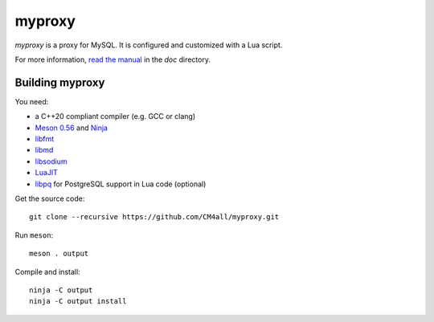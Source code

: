 myproxy
=======

*myproxy* is a proxy for MySQL.  It is configured and customized with
a Lua script.

For more information, `read the manual
<https://myproxy.readthedocs.io/en/latest/>`__ in the `doc` directory.


Building myproxy
----------------

You need:

- a C++20 compliant compiler (e.g. GCC or clang)
- `Meson 0.56 <http://mesonbuild.com/>`__ and `Ninja <https://ninja-build.org/>`__
- `libfmt <https://fmt.dev/>`__
- `libmd <https://www.hadrons.org/software/libmd/>`__
- `libsodium <https://www.libsodium.org/>`__
- `LuaJIT <http://luajit.org/>`__
- `libpq <https://www.postgresql.org/>`__ for PostgreSQL support in
  Lua code (optional)

Get the source code::

 git clone --recursive https://github.com/CM4all/myproxy.git

Run ``meson``::

 meson . output

Compile and install::

 ninja -C output
 ninja -C output install
